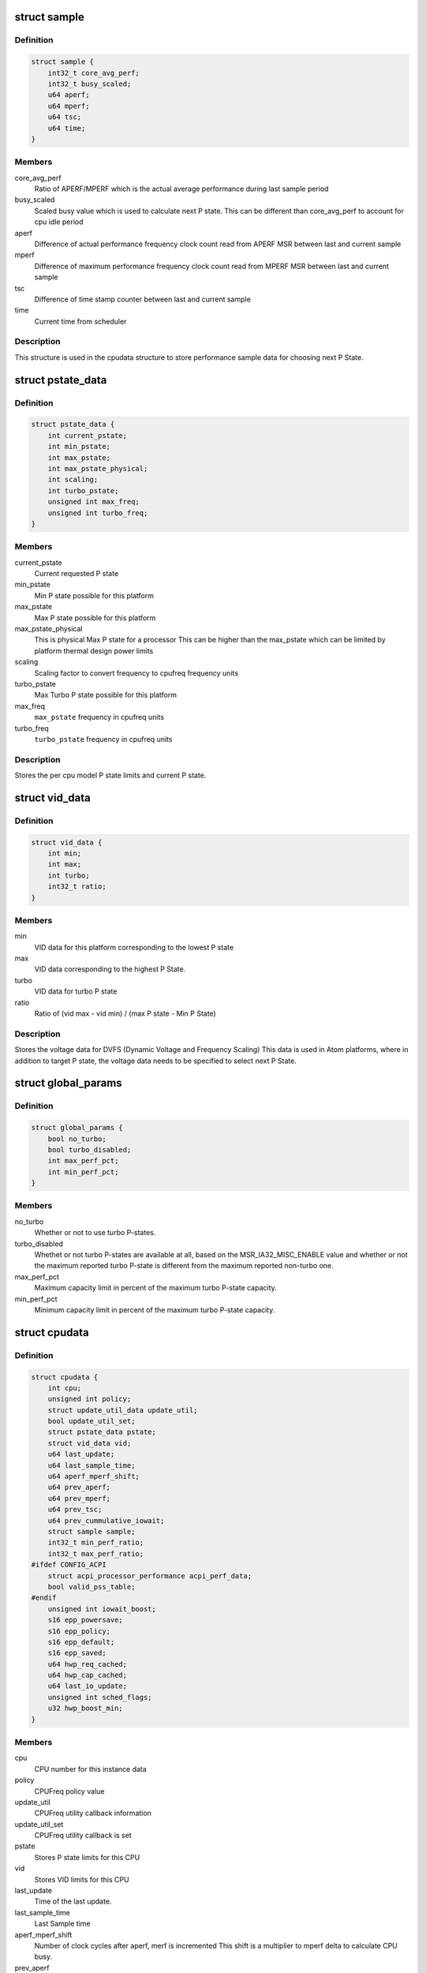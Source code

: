 .. -*- coding: utf-8; mode: rst -*-
.. src-file: drivers/cpufreq/intel_pstate.c

.. _`sample`:

struct sample
=============

.. c:type:: struct sample

    Store performance sample

.. _`sample.definition`:

Definition
----------

.. code-block:: c

    struct sample {
        int32_t core_avg_perf;
        int32_t busy_scaled;
        u64 aperf;
        u64 mperf;
        u64 tsc;
        u64 time;
    }

.. _`sample.members`:

Members
-------

core_avg_perf
    Ratio of APERF/MPERF which is the actual average
    performance during last sample period

busy_scaled
    Scaled busy value which is used to calculate next
    P state. This can be different than core_avg_perf
    to account for cpu idle period

aperf
    Difference of actual performance frequency clock count
    read from APERF MSR between last and current sample

mperf
    Difference of maximum performance frequency clock count
    read from MPERF MSR between last and current sample

tsc
    Difference of time stamp counter between last and
    current sample

time
    Current time from scheduler

.. _`sample.description`:

Description
-----------

This structure is used in the cpudata structure to store performance sample
data for choosing next P State.

.. _`pstate_data`:

struct pstate_data
==================

.. c:type:: struct pstate_data

    Store P state data

.. _`pstate_data.definition`:

Definition
----------

.. code-block:: c

    struct pstate_data {
        int current_pstate;
        int min_pstate;
        int max_pstate;
        int max_pstate_physical;
        int scaling;
        int turbo_pstate;
        unsigned int max_freq;
        unsigned int turbo_freq;
    }

.. _`pstate_data.members`:

Members
-------

current_pstate
    Current requested P state

min_pstate
    Min P state possible for this platform

max_pstate
    Max P state possible for this platform

max_pstate_physical
    This is physical Max P state for a processor
    This can be higher than the max_pstate which can
    be limited by platform thermal design power limits

scaling
    Scaling factor to  convert frequency to cpufreq
    frequency units

turbo_pstate
    Max Turbo P state possible for this platform

max_freq
    \ ``max_pstate``\  frequency in cpufreq units

turbo_freq
    \ ``turbo_pstate``\  frequency in cpufreq units

.. _`pstate_data.description`:

Description
-----------

Stores the per cpu model P state limits and current P state.

.. _`vid_data`:

struct vid_data
===============

.. c:type:: struct vid_data

    Stores voltage information data

.. _`vid_data.definition`:

Definition
----------

.. code-block:: c

    struct vid_data {
        int min;
        int max;
        int turbo;
        int32_t ratio;
    }

.. _`vid_data.members`:

Members
-------

min
    VID data for this platform corresponding to
    the lowest P state

max
    VID data corresponding to the highest P State.

turbo
    VID data for turbo P state

ratio
    Ratio of (vid max - vid min) /
    (max P state - Min P State)

.. _`vid_data.description`:

Description
-----------

Stores the voltage data for DVFS (Dynamic Voltage and Frequency Scaling)
This data is used in Atom platforms, where in addition to target P state,
the voltage data needs to be specified to select next P State.

.. _`global_params`:

struct global_params
====================

.. c:type:: struct global_params

    Global parameters, mostly tunable via sysfs.

.. _`global_params.definition`:

Definition
----------

.. code-block:: c

    struct global_params {
        bool no_turbo;
        bool turbo_disabled;
        int max_perf_pct;
        int min_perf_pct;
    }

.. _`global_params.members`:

Members
-------

no_turbo
    Whether or not to use turbo P-states.

turbo_disabled
    Whethet or not turbo P-states are available at all,
    based on the MSR_IA32_MISC_ENABLE value and whether or
    not the maximum reported turbo P-state is different from
    the maximum reported non-turbo one.

max_perf_pct
    Maximum capacity limit in percent of the maximum turbo
    P-state capacity.

min_perf_pct
    Minimum capacity limit in percent of the maximum turbo
    P-state capacity.

.. _`cpudata`:

struct cpudata
==============

.. c:type:: struct cpudata

    Per CPU instance data storage

.. _`cpudata.definition`:

Definition
----------

.. code-block:: c

    struct cpudata {
        int cpu;
        unsigned int policy;
        struct update_util_data update_util;
        bool update_util_set;
        struct pstate_data pstate;
        struct vid_data vid;
        u64 last_update;
        u64 last_sample_time;
        u64 aperf_mperf_shift;
        u64 prev_aperf;
        u64 prev_mperf;
        u64 prev_tsc;
        u64 prev_cummulative_iowait;
        struct sample sample;
        int32_t min_perf_ratio;
        int32_t max_perf_ratio;
    #ifdef CONFIG_ACPI
        struct acpi_processor_performance acpi_perf_data;
        bool valid_pss_table;
    #endif
        unsigned int iowait_boost;
        s16 epp_powersave;
        s16 epp_policy;
        s16 epp_default;
        s16 epp_saved;
        u64 hwp_req_cached;
        u64 hwp_cap_cached;
        u64 last_io_update;
        unsigned int sched_flags;
        u32 hwp_boost_min;
    }

.. _`cpudata.members`:

Members
-------

cpu
    CPU number for this instance data

policy
    CPUFreq policy value

update_util
    CPUFreq utility callback information

update_util_set
    CPUFreq utility callback is set

pstate
    Stores P state limits for this CPU

vid
    Stores VID limits for this CPU

last_update
    Time of the last update.

last_sample_time
    Last Sample time

aperf_mperf_shift
    Number of clock cycles after aperf, merf is incremented
    This shift is a multiplier to mperf delta to
    calculate CPU busy.

prev_aperf
    Last APERF value read from APERF MSR

prev_mperf
    Last MPERF value read from MPERF MSR

prev_tsc
    Last timestamp counter (TSC) value

prev_cummulative_iowait
    IO Wait time difference from last and
    current sample

sample
    Storage for storing last Sample data

min_perf_ratio
    Minimum capacity in terms of PERF or HWP ratios

max_perf_ratio
    Maximum capacity in terms of PERF or HWP ratios

acpi_perf_data
    Stores ACPI perf information read from \_PSS

valid_pss_table
    Set to true for valid ACPI \_PSS entries found

iowait_boost
    iowait-related boost fraction

epp_powersave
    Last saved HWP energy performance preference
    (EPP) or energy performance bias (EPB),
    when policy switched to performance

epp_policy
    Last saved policy used to set EPP/EPB

epp_default
    Power on default HWP energy performance
    preference/bias

epp_saved
    Saved EPP/EPB during system suspend or CPU offline
    operation

hwp_req_cached
    Cached value of the last HWP Request MSR

hwp_cap_cached
    Cached value of the last HWP Capabilities MSR

last_io_update
    Last time when IO wake flag was set

sched_flags
    Store scheduler flags for possible cross CPU update

hwp_boost_min
    Last HWP boosted min performance

.. _`cpudata.description`:

Description
-----------

This structure stores per CPU instance data for all CPUs.

.. _`pstate_funcs`:

struct pstate_funcs
===================

.. c:type:: struct pstate_funcs

    Per CPU model specific callbacks

.. _`pstate_funcs.definition`:

Definition
----------

.. code-block:: c

    struct pstate_funcs {
        int (*get_max)(void);
        int (*get_max_physical)(void);
        int (*get_min)(void);
        int (*get_turbo)(void);
        int (*get_scaling)(void);
        int (*get_aperf_mperf_shift)(void);
        u64 (*get_val)(struct cpudata*, int pstate);
        void (*get_vid)(struct cpudata *);
    }

.. _`pstate_funcs.members`:

Members
-------

get_max
    Callback to get maximum non turbo effective P state

get_max_physical
    Callback to get maximum non turbo physical P state

get_min
    Callback to get minimum P state

get_turbo
    Callback to get turbo P state

get_scaling
    Callback to get frequency scaling factor

get_aperf_mperf_shift
    *undescribed*

get_val
    Callback to convert P state to actual MSR write value

get_vid
    Callback to get VID data for Atom platforms

.. _`pstate_funcs.description`:

Description
-----------

Core and Atom CPU models have different way to get P State limits. This
structure is used to store those callbacks.

.. This file was automatic generated / don't edit.

